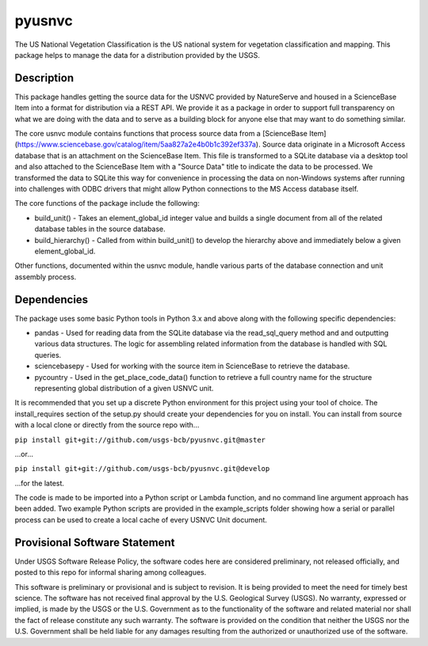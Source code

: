 =======
pyusnvc
=======

The US National Vegetation Classification is the US national system for vegetation classification and mapping. This package helps to manage the data for a distribution provided by the USGS.

Description
===========

This package handles getting the source data for the USNVC provided by NatureServe and housed in a ScienceBase Item into a format for distribution via a REST API. We provide it as a package in order to support full transparency on what we are doing with the data and to serve as a building block for anyone else that may want to do something similar.

The core usnvc module contains functions that process source data from a [ScienceBase Item](https://www.sciencebase.gov/catalog/item/5aa827a2e4b0b1c392ef337a). Source data originate in a Microsoft Access database that is an attachment on the ScienceBase Item. This file is transformed to a SQLite database via a desktop tool and also attached to the ScienceBase Item with a "Source Data" title to indicate the data to be processed. We transformed the data to SQLite this way for convenience in processing the data on non-Windows systems after running into challenges with ODBC drivers that might allow Python connections to the MS Access database itself.

The core functions of the package include the following:

* build_unit() - Takes an element_global_id integer value and builds a single document from all of the related database tables in the source database.
* build_hierarchy() - Called from within build_unit() to develop the hierarchy above and immediately below a given element_global_id.

Other functions, documented within the usnvc module, handle various parts of the database connection and unit assembly process.

Dependencies
============

The package uses some basic Python tools in Python 3.x and above along with the following specific dependencies:

* pandas - Used for reading data from the SQLite database via the read_sql_query method and and outputting various data structures. The logic for assembling related information from the database is handled with SQL queries.
* sciencebasepy - Used for working with the source item in ScienceBase to retrieve the database.
* pycountry - Used in the get_place_code_data() function to retrieve a full country name for the structure representing global distribution of a given USNVC unit.

It is recommended that you set up a discrete Python environment for this project using your tool of choice. The install_requires section of the setup.py should create your dependencies for you on install. You can install from source with a local clone or directly from the source repo with...

``pip install git+git://github.com/usgs-bcb/pyusnvc.git@master``

...or...

``pip install git+git://github.com/usgs-bcb/pyusnvc.git@develop``

...for the latest.

The code is made to be imported into a Python script or Lambda function, and no command line argument approach has been added. Two example Python scripts are provided in the example_scripts folder showing how a serial or parallel process can be used to create a local cache of every USNVC Unit document.

Provisional Software Statement
==============================

Under USGS Software Release Policy, the software codes here are considered preliminary, not released officially, and posted to this repo for informal sharing among colleagues.

This software is preliminary or provisional and is subject to revision. It is being provided to meet the need for timely best science. The software has not received final approval by the U.S. Geological Survey (USGS). No warranty, expressed or implied, is made by the USGS or the U.S. Government as to the functionality of the software and related material nor shall the fact of release constitute any such warranty. The software is provided on the condition that neither the USGS nor the U.S. Government shall be held liable for any damages resulting from the authorized or unauthorized use of the software.